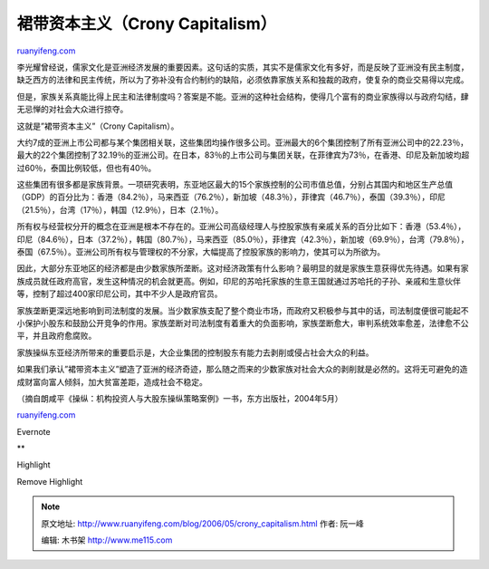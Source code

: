 .. _200605_crony_capitalism:

裙带资本主义（Crony Capitalism）
===================================================

`ruanyifeng.com <http://www.ruanyifeng.com/blog/2006/05/crony_capitalism.html>`__

李光耀曾经说，儒家文化是亚洲经济发展的重要因素。这句话的实质，其实不是儒家文化有多好，而是反映了亚洲没有民主制度，缺乏西方的法律和民主传统，所以为了弥补没有合约制约的缺陷，必须依靠家族关系和独裁的政府，使复杂的商业交易得以完成。

但是，家族关系真能比得上民主和法律制度吗？答案是不能。亚洲的这种社会结构，使得几个富有的商业家族得以与政府勾结，肆无忌惮的对社会大众进行掠夺。

这就是”裙带资本主义”（Crony Capitalism）。

大约7成的亚洲上市公司都与某个集团相关联，这些集团均操作很多公司。亚洲最大的6个集团控制了所有亚洲公司中的22.23％，最大的22个集团控制了32.19％的亚洲公司。在日本，83％的上市公司与集团关联，在菲律宾为73％，在香港、印尼及新加坡均超过60％，泰国比例较低，但也有40％。

这些集团有很多都是家族背景。一项研究表明，东亚地区最大的15个家族控制的公司市值总值，分别占其国内和地区生产总值（GDP）的百分比为：香港（84.2％），马来西亚（76.2％），新加坡（48.3％），菲律宾（46.7％），泰国（39.3％），印尼（21.5％），台湾（17％），韩国（12.9％），日本（2.1％）。

所有权与经营权分开的概念在亚洲是根本不存在的。亚洲公司高级经理人与控股家族有亲戚关系的百分比如下：香港（53.4％），印尼（84.6％），日本（37.2％），韩国（80.7％），马来西亚（85.0％），菲律宾（42.3％），新加坡（69.9％），台湾（79.8％），泰国（67.5％）。亚洲公司所有权与管理权的不分家，大幅提高了控股家族的影响力，使其可以为所欲为。

因此，大部分东亚地区的经济都是由少数家族所垄断。这对经济政策有什么影响？最明显的就是家族生意获得优先待遇。如果有家族成员就任政府高官，发生这种情况的机会就更高。例如，印尼的苏哈托家族的生意王国就通过苏哈托的子孙、亲戚和生意伙伴等，控制了超过400家印尼公司，其中不少人是政府官员。

家族垄断更深远地影响到司法制度的发展。当少数家族支配了整个商业市场，而政府又积极参与其中的话，司法制度便很可能起不小保护小股东和鼓励公开竞争的作用。家族垄断对司法制度有着重大的负面影响，家族垄断愈大，审判系统效率愈差，法律愈不公平，并且政府愈腐败。

家族操纵东亚经济所带来的重要启示是，大企业集团的控制股东有能力去剥削或侵占社会大众的利益。

如果我们承认”裙带资本主义”塑造了亚洲的经济奇迹，那么随之而来的少数家族对社会大众的剥削就是必然的。这将无可避免的造成财富向富人倾斜，加大贫富差距，造成社会不稳定。

（摘自朗咸平《操纵：机构投资人与大股东操纵策略案例》一书，东方出版社，2004年5月）

`ruanyifeng.com <http://www.ruanyifeng.com/blog/2006/05/crony_capitalism.html>`__

Evernote

**

Highlight

Remove Highlight

.. note::
    原文地址: http://www.ruanyifeng.com/blog/2006/05/crony_capitalism.html 
    作者: 阮一峰 

    编辑: 木书架 http://www.me115.com